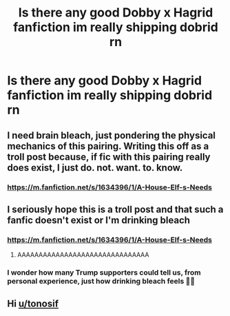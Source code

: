 #+TITLE: Is there any good Dobby x Hagrid fanfiction im really shipping dobrid rn

* Is there any good Dobby x Hagrid fanfiction im really shipping dobrid rn
:PROPERTIES:
:Author: Miakolos
:Score: 0
:DateUnix: 1617780636.0
:DateShort: 2021-Apr-07
:FlairText: Discussion
:END:

** I need brain bleach, just pondering the physical mechanics of this pairing. Writing this off as a troll post because, if fic with this pairing really does exist, I just do. not. want. to. know.
:PROPERTIES:
:Author: JennaSayquah
:Score: 1
:DateUnix: 1617810206.0
:DateShort: 2021-Apr-07
:END:

*** [[https://m.fanfiction.net/s/1634396/1/A-House-Elf-s-Needs]]
:PROPERTIES:
:Author: Miakolos
:Score: 1
:DateUnix: 1617812558.0
:DateShort: 2021-Apr-07
:END:


** I seriously hope this is a troll post and that such a fanfic doesn't exist or I'm drinking bleach
:PROPERTIES:
:Author: PotatoBro42069
:Score: 1
:DateUnix: 1617811286.0
:DateShort: 2021-Apr-07
:END:

*** [[https://m.fanfiction.net/s/1634396/1/A-House-Elf-s-Needs]]
:PROPERTIES:
:Author: Miakolos
:Score: 1
:DateUnix: 1617812542.0
:DateShort: 2021-Apr-07
:END:

**** AAAAAAAAAAAAAAAAAAAAAAAAAAAAAAA
:PROPERTIES:
:Author: PotatoBro42069
:Score: 1
:DateUnix: 1617830332.0
:DateShort: 2021-Apr-08
:END:


*** I wonder how many Trump supporters could tell us, from personal experience, just how drinking bleach feels 🤔🤔
:PROPERTIES:
:Author: IceReddit87
:Score: 1
:DateUnix: 1617815712.0
:DateShort: 2021-Apr-07
:END:


** Hi [[/u/tonosif][u/tonosif]]
:PROPERTIES:
:Author: Bleepbloopbotz2
:Score: 0
:DateUnix: 1617782883.0
:DateShort: 2021-Apr-07
:END:
